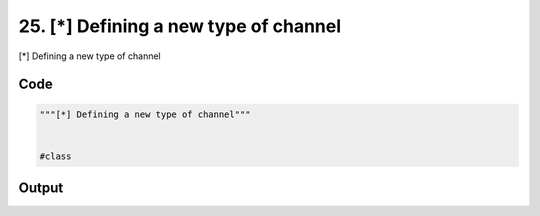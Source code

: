 
25. [*] Defining a new type of channel
======================================



[*] Defining a new type of channel


Code
~~~~

.. code-block:: python

	"""[*] Defining a new type of channel"""
	
	
	#class 


Output
~~~~~~

.. code-block:: bash

    	




